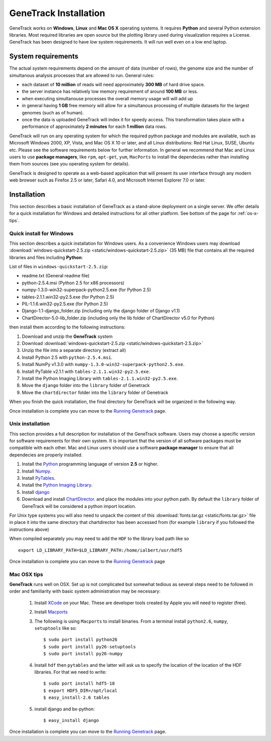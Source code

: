 GeneTrack Installation
======================



GeneTrack works on **Windows**, **Linux** and **Mac OS X** operating systems. It requires 
**Python** and several Python extension libraries. Most required libraries are
open source but the plotting library used during visualization requires a License.
GeneTrack has been designed to have *low* system requirements. It will run well even
on a low end laptop.

.. image:: static/logos.png
    :align: center

System requirements
-------------------

The actual system requirements depend on the amount of data (number of rows), the 
genome size and
the number of simultanous analysis processes that are allowed to run. General rules:


* each dataset of **10 million** of reads will need approximately **300 MB** of hard drive space. 
* the server instance has relatively low memory requirement of around **100 MB** or less.
* when executing simultanouse processes the overall memory usage will will add up
* in general having **1 GB** free memory will allow for a simultanous processing of multiple datasets for 
  the largest genomes (such as of human).
* once the data is uploaded GeneTrack will index it for speedy access. This 
  transformation takes place with a performance of approximately **2 minutes** for 
  each **1 million** data rows.

GeneTrack will run on any operating system for which the required python package and modules 
are available, such as Microsoft Windows 2000, XP, Vista, and Mac OS X 10 or later, 
and all Linux distributions: Red Hat Linux, SUSE, Ubuntu etc. 
Please see the software requirements below for further information. In general we recommend
that Mac and Linux users to use **package managers**, like ``rpm``, ``apt-get``, ``yum``, ``MacPorts``
to install the dependecies rather than installing them from sources (see you operating system
for details).

GeneTrack is designed to operate as a web-based application that will present 
its user interface through any modern web browser such as Firefox 2.5 or later, 
Safari 4.0, and Microsoft Internet Explorer 7.0 or later.

Installation
------------

This section describes a basic installation of GeneTrack as a stand-alone deployment 
on a single server. We offer details for a quick installation for Windows and 
detailed instructions for all other platform. See bottom of the page for :ref:`os-x-tips`.

Quick install for Windows
^^^^^^^^^^^^^^^^^^^^^^^^^

This section describes a quick installation for Windows users. 
As a convenience Windows users may download 
:download:`windows-quickstart-2.5.zip <static/windows-quickstart-2.5.zip>` (35 MB) 
file that contains all the required libraries and files including **Python**:

List of files in ``windows-quickstart-2.5.zip``:

- readme.txt 		(General readme file)
- python-2.5.4.msi 	(Python 2.5 for x86 processors)
- numpy-1.3.0-win32-superpack-python2.5.exe 	(for Python 2.5)
- tables-2.1.1.win32-py2.5.exe 			(for Python 2.5)
- PIL-1.1.6.win32-py2.5.exe			(for Python 2.5)
- Django-1.1-django_folder.zip	(including only the django folder of Django v1.1)
- ChartDirector-5.0-lib_folder.zip 	(including only the lib folder of ChartDirector v5.0 for Python)


.. image:: static/quicklist.png
    :align: center

then install them according to the following instructions:

#. Download and unzip the **GeneTrack** system
#. Download :download:`windows-quickstart-2.5.zip <static/windows-quickstart-2.5.zip>`
#. Unzip the file into a separate directory (extract all)
#. Install Python 2.5 with ``python-2.5.4.msi``.
#. Install NumPy v1.3.0 with ``numpy-1.3.0-win32-superpack-python2.5.exe``.
#. Install PyTable v2.1.1 with ``tables-2.1.1.win32-py2.5.exe``.
#. Install the Python Imaging Library with ``tables-2.1.1.win32-py2.5.exe``.
#. Move the ``django`` folder into the ``library`` folder of Genetrack
#. Move the ``chartdirector`` folder into the ``library`` folder of Genetrack

When you finish the quick installation, the final directory for GeneTrack will  
be organized in the following way.

.. image:: static/installdir.png
    :align: center

Once installation is complete you can move to the `Running Genetrack <running.html>`_ page.

Unix installation
^^^^^^^^^^^^^^^^^

This section provides a full description for installation of the GeneTrack software. 
Users may choose a specific version for software requirements for their own system. 
It is important that the version of all software packages must be compatible with each other. 
Mac and Linux users should use a software **package manager** to ensure that
all dependecies are properly installed.  

#. Install the `Python <http://www.python.org/>`_ programming language of version **2.5** or higher.
#. Install `Numpy <http://numpy.scipy.org/>`_. 
#. Install `PyTables <http://www.pytables.org/>`_.
#. Install the `Python Imaging Library <http://www.pythonware.com/products/pil/>`_. 
#. Install `django <http://www.djangoproject.com/>`_ 
#. Download and install `ChartDirector <http://www.advsofteng.com/>`_. and place the modules
   into your python path. By default the ``library`` folder of GeneTrack will be considered a 
   python import location.

For Unix type systems you will also need to unpack the content of
this :download:`fonts.tar.gz <static/fonts.tar.gz>` file in place it into the same
directory that chartdirector has been accessed from (for example ``library`` if 
you followed the instructions above)

When compiled separately you may need to add the ``HDF`` to the library load path like so ::

    export LD_LIBRARY_PATH=$LD_LIBRARY_PATH:/home/ialbert/usr/hdf5


Once installation is complete you can move to the `Running Genetrack <running.html>`_ page

.. _os-x-tips:

Mac OSX tips
^^^^^^^^^^^^

**GeneTrack** runs well on OSX. Set up is not complicated
but somewhat tedious as several steps need to be followed in order and 
familiarity with basic system administration may be necessary:

  1. Install `XCode <http://developer.apple.com/tools/xcode/index.html>`_ on your Mac. 
     These are developer tools created by Apple you will need to register (free).

  2. Install `Macports <http://www.macports.org/>`_
  
  3. The following is using ``Macports`` to install binaries. From
     a terminal install ``python2.6``, ``numpy``, ``setuptools`` like so::
        
        $ sudo port install python26
        $ sudo port install py26-setuptools
        $ sudo port install py26-numpy
           
  4. Install ``hdf`` then ``pytables`` and the latter will ask us to 
     specify the location of the location of the HDF libraries. For that we need to write::
     
        $ sudo port install hdf5-18
        $ export HDF5_DIR=/opt/local
        $ easy_install-2.6 tables
  
  5. install django and bx-python::
  
        $ easy_install django

Once installation is complete you can move to the `Running Genetrack <running.html>`_ page.
